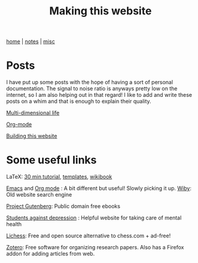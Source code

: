 #+TITLE: Making this website
#+OPTIONS: toc:nil
#+OPTIONS: num:nil

[[./index.html][home]] | [[./notes.html][notes]] | [[./misc.html][misc]]


*  Posts

I have put up some posts with the hope of having a sort of personal documentation. The 
signal to noise ratio is anyways pretty low on the internet, so I am also helping out
in that regard! I like to add and write these posts on a whim and that is enough to 
explain their quality.

[[./notes/multidimlife.html][Multi-dimensional life]]

[[./notes/using-org-mode.html][Org-mode]]

[[./notes/making-website.html][Building this website]]


* Some useful links

LaTeX: [[https://www.overleaf.com/learn/latex/Learn_LaTeX_in_30_minutes][30 min tutorial]], [[http://www.latextemplates.com/][templates]], [[https://en.wikibooks.org/wiki/LaTeX/][wikibook]]

[[https://www.gnu.org/software/emacs/][Emacs]] and [[https://orgmode.org/][Org mode]] : A bit different but useful! Slowly picking it up.
[[https://wiby.me/][
Wiby]]: Old website search engine

[[https://www.gutenberg.org/][Project Gutenberg]]: Public domain free ebooks

[[https://www.studentsagainstdepression.org/][Students against depression]] : Helpful website for taking care of mental health

[[https://lichess.org/][Lichess]]: Free and open source alternative to chess.com + ad-free!

[[https://www.zotero.org/][Zotero]]: Free software for organizing research papers. Also has a Firefox addon for adding articles from web.


